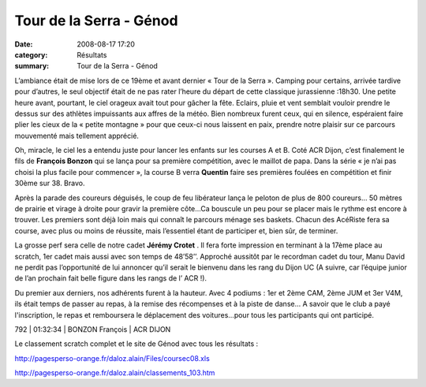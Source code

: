 Tour de la Serra - Génod
========================

:date: 2008-08-17 17:20
:category: Résultats
:summary: Tour de la Serra - Génod

L’ambiance était de mise lors de ce 19ème  et avant dernier « Tour de la Serra ». Camping pour certains, arrivée tardive pour d’autres, le seul objectif était de ne pas rater l’heure du départ de cette classique jurassienne :18h30. Une petite heure avant, pourtant, le ciel orageux avait tout pour gâcher la fête. Eclairs, pluie et vent semblait vouloir prendre le dessus sur des athlètes impuissants aux affres de la météo. Bien nombreux furent ceux, qui en silence, espéraient faire plier les cieux de la « petite montagne » pour que ceux-ci nous laissent en paix, prendre notre plaisir sur ce parcours mouvementé mais tellement apprécié.


Oh, miracle, le ciel les a entendu juste pour lancer les enfants sur les courses A et B. Coté ACR Dijon, c’est finalement le fils de **François Bonzon**  qui se lança pour sa première compétition, avec le maillot de papa. Dans la série « je n’ai pas choisi la plus facile pour commencer », la course B verra **Quentin**  faire ses premières foulées en compétition et finir 30ème  sur 38. Bravo.


Après la parade des coureurs déguisés, le coup de feu libérateur lança le peloton de plus de 800 coureurs… 50 mètres de prairie et virage à droite pour gravir la première côte…Ca bouscule un peu pour se placer mais le rythme est encore à trouver. Les premiers sont déjà loin mais qui connaît le parcours ménage ses baskets. Chacun des AcéRiste fera sa course, avec plus ou moins de réussite, mais l’essentiel étant de participer et, bien sûr, de terminer.


La grosse perf sera celle de notre cadet **Jérémy Crotet** . Il fera forte impression en terminant à la 17ème  place au scratch, 1er  cadet mais aussi avec son temps de 48’58’’. Approché aussitôt par le recordman cadet du tour, Manu David ne perdit pas l’opportunité de lui annoncer qu’il serait le bienvenu dans les rang du Dijon UC (A suivre, car l’équipe junior de l’an prochain fait belle figure dans les rangs de l’ ACR !).


Du premier aux derniers, nos adhérents furent à la hauteur. Avec 4 podiums : 1er  et 2ème  CAM, 2ème  JUM et 3er  V4M, ils était temps de passer au repas, à la remise des récompenses et à la piste de danse…
A savoir que le club a payé l'inscription, le repas et remboursera le déplacement des voitures...pour tous les participants qui ont participé.



792 | 01:32:34 | BONZON François          | ACR DIJON




Le classement scratch complet et le site de Génod avec tous les résultats :


`http://pagesperso-orange.fr/daloz.alain/Files/coursec08.xls`_


`http://pagesperso-orange.fr/daloz.alain/classements_103.htm`_

.. _http://pagesperso-orange.fr/daloz.alain/Files/coursec08.xls: http://pagesperso-orange.fr/daloz.alain/Files/coursec08.xls
.. _http://pagesperso-orange.fr/daloz.alain/classements_103.htm: http://pagesperso-orange.fr/daloz.alain/classements_103.htm
